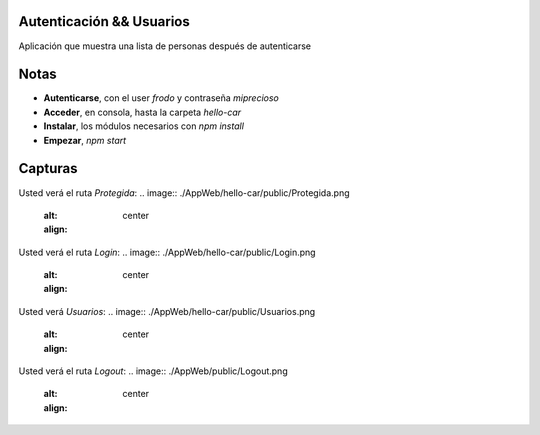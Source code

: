 .. -*- coding: utf-8 -*-
Autenticación && Usuarios
====================
Aplicación que muestra una lista de personas después de autenticarse

Notas
=======================
-   **Autenticarse**, con el user *frodo* y contraseña *miprecioso*
-   **Acceder**, en consola, hasta la carpeta *hello-car*
-   **Instalar**, los módulos necesarios con *npm install*
-   **Empezar**, *npm start*

Capturas
=======================
Usted verá el ruta *Protegida*:
.. image:: ./AppWeb/hello-car/public/Protegida.png
  :alt:
  :align: center

Usted verá el ruta *Login*:
.. image:: ./AppWeb/hello-car/public/Login.png
  :alt:
  :align: center
  
Usted verá *Usuarios*:
.. image:: ./AppWeb/hello-car/public/Usuarios.png
  :alt:
  :align: center

Usted verá el ruta *Logout*:
.. image:: ./AppWeb/public/Logout.png
  :alt:
  :align: center
